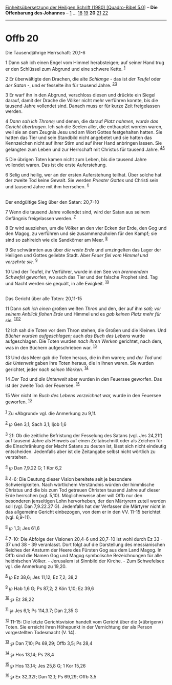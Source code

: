:PROPERTIES:
:ID:       7f06788c-7fef-4af7-92e4-1349ce963b2b
:END:
<<navbar>>
[[../index.html][Einheitsübersetzung der Heiligen Schrift (1980)
[Quadro-Bibel 5.0]]] -- *Die Offenbarung des Johannes* --
[[file:Offb_1.html][1]] ... [[file:Offb_18.html][18]]
[[file:Offb_19.html][19]] *20* [[file:Offb_21.html][21]]
[[file:Offb_22.html][22]]

--------------

* Offb 20
  :PROPERTIES:
  :CUSTOM_ID: offb-20
  :END:

<<verses>>

<<v1>>
**** Die Tausendjährige Herrschaft: 20,1-6
     :PROPERTIES:
     :CUSTOM_ID: die-tausendjährige-herrschaft-201-6
     :END:
1 Dann sah ich einen Engel vom Himmel herabsteigen; auf seiner Hand trug
er den Schlüssel zum Abgrund und eine schwere Kette. ^{[[#fn1][1]]}

<<v2>>
2 Er überwältigte den Drachen, die alte /Schlange/ - das ist /der
Teufel/ oder /der Satan/ -, und er fesselte ihn für tausend Jahre.
^{[[#fn2][2]][[#fn3][3]]}

<<v3>>
3 Er warf ihn in den Abgrund, verschloss diesen und drückte ein Siegel
darauf, damit der Drache die Völker nicht mehr verführen konnte, bis die
tausend Jahre vollendet sind. Danach muss er für kurze Zeit freigelassen
werden.

<<v4>>
4 /Dann sah ich Throne;/ und denen, die darauf /Platz nahmen, wurde das
Gericht übertragen./ Ich sah die Seelen aller, die enthauptet worden
waren, weil sie an dem Zeugnis Jesu und am Wort Gottes festgehalten
hatten. Sie hatten das Tier und sein Standbild nicht angebetet und sie
hatten das Kennzeichen nicht auf ihrer Stirn und auf ihrer Hand
anbringen lassen. Sie gelangten zum Leben und zur Herrschaft mit
Christus für tausend Jahre. ^{[[#fn4][4]][[#fn5][5]]}

<<v5>>
5 Die übrigen Toten kamen nicht zum Leben, bis die tausend Jahre
vollendet waren. Das ist die erste Auferstehung.

<<v6>>
6 Selig und heilig, wer an der ersten Auferstehung teilhat. Über solche
hat der zweite Tod keine Gewalt. Sie werden /Priester Gottes/ und
Christi sein und tausend Jahre mit ihm herrschen. ^{[[#fn6][6]]}\\
\\

<<v7>>
**** Der endgültige Sieg über den Satan: 20,7-10
     :PROPERTIES:
     :CUSTOM_ID: der-endgültige-sieg-über-den-satan-207-10
     :END:
7 Wenn die tausend Jahre vollendet sind, wird der Satan aus seinem
Gefängnis freigelassen werden. ^{[[#fn7][7]]}

<<v8>>
8 Er wird ausziehen, um die Völker an den vier Ecken der Erde, den Gog
und den Magog, zu verführen und sie zusammenzuholen für den Kampf; sie
sind so zahlreich wie die Sandkörner am Meer. ^{[[#fn8][8]]}

<<v9>>
9 Sie schwärmten aus über /die weite Erde/ und umzingelten das Lager der
Heiligen und Gottes geliebte Stadt. Aber /Feuer fiel vom Himmel und
verzehrte sie./ ^{[[#fn9][9]]}

<<v10>>
10 Und der Teufel, ihr Verführer, wurde in den See von /brennendem
Schwefel/ geworfen, wo auch das Tier und der falsche Prophet sind. Tag
und Nacht werden sie gequält, in alle Ewigkeit. ^{[[#fn10][10]]}\\
\\

<<v11>>
**** Das Gericht über alle Toten: 20,11-15
     :PROPERTIES:
     :CUSTOM_ID: das-gericht-über-alle-toten-2011-15
     :END:
11 Dann /sah ich einen/ großen weißen /Thron/ und den, der auf ihm /saß;
vor seinem Anblick flohen Erde/ und Himmel und es /gab keinen Platz mehr
für sie./ ^{[[#fn11][11]][[#fn12][12]]}

<<v12>>
12 Ich sah die Toten vor dem Thron stehen, die Großen und die Kleinen.
Und /Bücher wurden aufgeschlagen;/ auch /das Buch des Lebens/ wurde
aufgeschlagen. Die Toten wurden /nach ihren Werken/ gerichtet, nach dem,
was in den Büchern aufgeschrieben war. ^{[[#fn13][13]]}

<<v13>>
13 Und das Meer gab die Toten heraus, die in ihm waren; und /der Tod/
und /die Unterwelt/ gaben ihre Toten heraus, die in ihnen waren. Sie
wurden gerichtet, jeder /nach seinen Werken./ ^{[[#fn14][14]]}

<<v14>>
14 /Der Tod/ und /die Unterwelt/ aber wurden in den Feuersee geworfen.
Das ist der zweite Tod: der Feuersee. ^{[[#fn15][15]]}

<<v15>>
15 Wer nicht im /Buch des Lebens verzeichnet war,/ wurde in den Feuersee
geworfen. ^{[[#fn16][16]]}\\
\\

^{[[#fnm1][1]]} Zu «Abgrund» vgl. die Anmerkung zu 9,1f.

^{[[#fnm2][2]]} ℘ Gen 3,1; Sach 3,1; Ijob 1,6

^{[[#fnm3][3]]} 2f: Ob die zeitliche Befristung der Fesselung des Satans
(vgl. Jes 24,21f) auf tausend Jahre als Hinweis auf einen Zeitabschnitt
oder als Zeichen für die Einschränkung der Macht Satans zu deuten ist,
lässt sich nicht eindeutig entscheiden. Jedenfalls aber ist die
Zeitangabe selbst nicht wörtlich zu verstehen.

^{[[#fnm4][4]]} ℘ Dan 7,9.22 G; 1 Kor 6,2

^{[[#fnm5][5]]} 4-6: Die Deutung dieser Vision bereitete seit je
besondere Schwierigkeiten. Nach wörtlichem Verständnis würden der
himmlische Christus und die bis zum Tod getreuen Christen tausend Jahre
auf dieser Erde herrschen (vgl. 5,10). Möglicherweise aber will Offb nur
den besonderen jenseitigen Lohn hervorheben, der den Märtyrern zuteil
werden soll (vgl. Dan 7,9.22.27 G). Jedenfalls hat der Verfasser die
Märtyrer nicht in das allgemeine Gericht einbezogen, von dem er in den
VV. 11-15 berichtet (vgl. 6,9-11).

^{[[#fnm6][6]]} ℘ 1,3; Jes 61,6

^{[[#fnm7][7]]} 7-10: Die Abfolge der Visionen 20,4-6 und 20,7-10 ist
wohl durch Ez 33 - 37 und 38 - 39 veranlasst. Dort folgt auf die
Darstellung des messianischen Reiches der Ansturm der Heere des Fürsten
Gog aus dem Land Magog. In Offb sind die Namen Gog und Magog symbolische
Bezeichnungen für alle heidnischen Völker. - Jerusalem ist Sinnbild der
Kirche. - Zum Schwefelsee vgl. die Anmerkung zu 19,20.

^{[[#fnm8][8]]} ℘ Ez 38,6; Jes 11,12; Ez 7,2; 38,2

^{[[#fnm9][9]]} ℘ Hab 1,6 G; Ps 87,2; 2 Kön 1,10; Ez 39,6

^{[[#fnm10][10]]} ℘ Ez 38,22

^{[[#fnm11][11]]} ℘ Jes 6,1; Ps 114,3.7; Dan 2,35 G

^{[[#fnm12][12]]} 11-15: Die letzte Gerichtsvision handelt vom Gericht
über die («übrigen») Toten. Sie erreicht ihren Höhepunkt in der
Vernichtung der als Person vorgestellten Todesmacht (V. 14).

^{[[#fnm13][13]]} ℘ Dan 7,10; Ps 69,29; Offb 3,5; Ps 28,4

^{[[#fnm14][14]]} ℘ Hos 13,14; Ps 28,4

^{[[#fnm15][15]]} ℘ Hos 13,14; Jes 25,8 G; 1 Kor 15,26

^{[[#fnm16][16]]} ℘ Ex 32,32f; Dan 12,1; Ps 69,29; Offb 3,5

